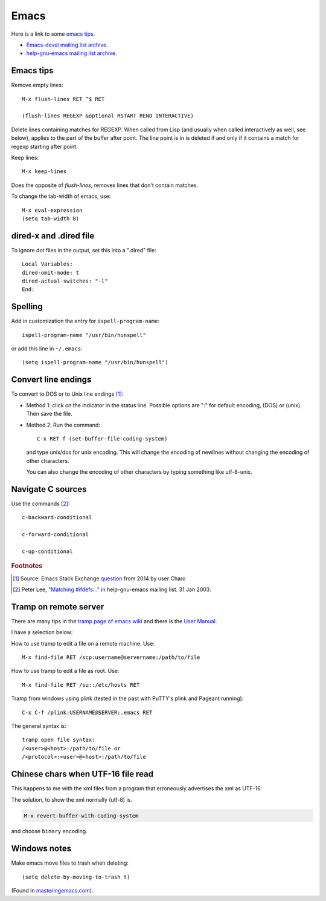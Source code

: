 .. _ref-emacs:

Emacs
=====

Here is a link to some `emacs tips
<https://sites.google.com/site/roneau2010/computer-software/emacs>`_.

* `Emacs-devel mailing list archive
  <https://lists.gnu.org/archive/html/emacs-devel/>`_.
* `help-gnu-emacs mailing list archive
  <https://lists.gnu.org/archive/html/help-gnu-emacs/>`_.

Emacs tips
^^^^^^^^^^

Remove empty lines::

  M-x flush-lines RET ^$ RET

  (flush-lines REGEXP &optional RSTART REND INTERACTIVE)

Delete lines containing matches for REGEXP.  When called from Lisp
(and usually when called interactively as well, see below), applies to
the part of the buffer after point.  The line point is in is deleted
if and only if it contains a match for regexp starting after point.

Keep lines::

    M-x keep-lines

Does the opposite of `flush-lines`, removes lines that don't contain
matches.

To change the tab-width of emacs, use::

    M-x eval-expression
    (setq tab-width 8)


dired-x and .dired file
^^^^^^^^^^^^^^^^^^^^^^^

To ignore dot files in the output, set this into a ".dired" file::

  Local Variables:
  dired-omit-mode: t
  dired-actual-switches: "-l"
  End:

Spelling
^^^^^^^^

Add in customization the entry for ``ispell-program-name``::

  ispell-program-name "/usr/bin/hunspell"

or add this line in ``~/.emacs``::

  (setq ispell-program-name "/usr/bin/hunspell")

Convert line endings
^^^^^^^^^^^^^^^^^^^^

To convert to DOS or to Unix line endings [#fn1]_:

* Method 1: click on the indicator in the status line. Possible
  options are ":" for default encoding, (DOS) or (unix). Then save the
  file.

* Method 2: Run the command::

    C-x RET f (set-buffer-file-coding-system)
    
  and type unix/dos for unix encoding. This will change the encoding
  of newlines without changing the encoding of other characters.

  You can also change the encoding of other characters by typing
  something like utf-8-unix.

Navigate C sources
^^^^^^^^^^^^^^^^^^
Use the commands [#fn2]_::
  
  c-backward-conditional

  c-forward-conditional

  c-up-conditional

.. rubric:: Footnotes
.. [#fn1] Source: Emacs Stack Exchange `question <https://emacs.stackexchange.com/questions/5779/>`_ from 2014 by user Charo	    
.. [#fn2] Peter Lee, `"Matching #ifdefs..." <https://lists.gnu.org/archive/html/help-gnu-emacs/2003-01/msg01000.html>`_ in help-gnu-emacs mailing list. 31 Jan 2003.
  
Tramp on remote server
^^^^^^^^^^^^^^^^^^^^^^

There are many tips in the `tramp page of emacs wiki
<https://www.emacswiki.org/emacs/TrampMode>`_ and there is the 
`User Manual <http://www.gnu.org/software/emacs/manual/html_node/tramp/index.html>`_.

I have a selection below:

How to use tramp to edit a file on a remote machine. Use::

  M-x find-file RET /scp:username@servername:/path/to/file

How to use tramp to edit a file as root. Use::

  M-x find-file RET /su::/etc/hosts RET

Tramp from windows using plink (tested in the past with PuTTY's plink and Pageant running)::

  C-x C-f /plink:USERNAME@SERVER:.emacs RET
  
The general syntax is::

  tramp open file syntax:
  /<user>@<host>:/path/to/file or
  /<protocol>:<user>@<host>:/path/to/file
  
Chinese chars when UTF-16 file read
^^^^^^^^^^^^^^^^^^^^^^^^^^^^^^^^^^^

This happens to me with the xml files from a program that erroneously
advertises the xml as UTF-16.

The solution, to show the xml normally (utf-8) is.

.. code:: 
	  
  M-x revert-buffer-with-coding-system

and choose ``binary`` encoding.

Windows notes
^^^^^^^^^^^^^

Make emacs move files to trash when deleting::

  (setq delete-by-moving-to-trash t)

(Found in `masteringemacs.com <https://www.masteringemacs.org/article/making-deleted-files-trash-can>`_).
